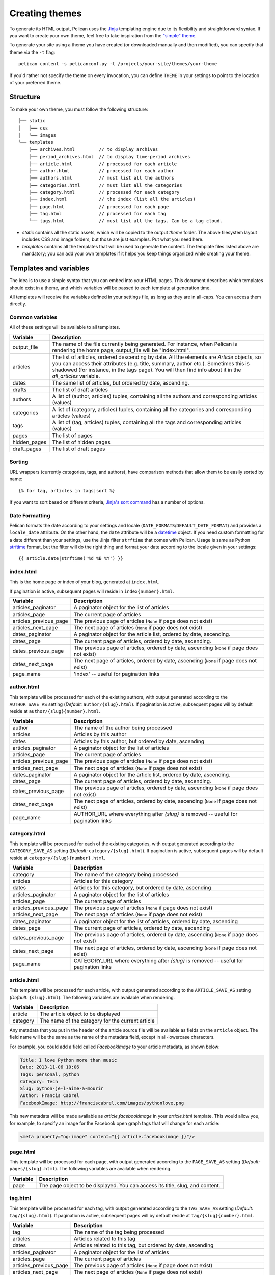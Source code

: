 .. _theming-pelican:

Creating themes
###############

To generate its HTML output, Pelican uses the `Jinja
<https://palletsprojects.com/p/jinja/>`_ templating engine due to its flexibility and
straightforward syntax. If you want to create your own theme, feel free to take
inspiration from the `"simple" theme
<https://github.com/getpelican/pelican/tree/master/pelican/themes/simple/templates>`_.

To generate your site using a theme you have created (or downloaded manually
and then modified), you can specify that theme via the ``-t`` flag::

    pelican content -s pelicanconf.py -t /projects/your-site/themes/your-theme

If you'd rather not specify the theme on every invocation, you can define
``THEME`` in your settings to point to the location of your preferred theme.


Structure
=========

To make your own theme, you must follow the following structure::

    ├── static
    │   ├── css
    │   └── images
    └── templates
        ├── archives.html         // to display archives
        ├── period_archives.html  // to display time-period archives
        ├── article.html          // processed for each article
        ├── author.html           // processed for each author
        ├── authors.html          // must list all the authors
        ├── categories.html       // must list all the categories
        ├── category.html         // processed for each category
        ├── index.html            // the index (list all the articles)
        ├── page.html             // processed for each page
        ├── tag.html              // processed for each tag
        └── tags.html             // must list all the tags. Can be a tag cloud.

* `static` contains all the static assets, which will be copied to the output
  `theme` folder. The above filesystem layout includes CSS and image folders,
  but those are just examples. Put what you need here.

* `templates` contains all the templates that will be used to generate the
  content. The template files listed above are mandatory; you can add your own
  templates if it helps you keep things organized while creating your theme.


.. _templates-variables:

Templates and variables
=======================

The idea is to use a simple syntax that you can embed into your HTML pages.
This document describes which templates should exist in a theme, and which
variables will be passed to each template at generation time.

All templates will receive the variables defined in your settings file, as long
as they are in all-caps. You can access them directly.


Common variables
----------------

All of these settings will be available to all templates.

=============   ===================================================
Variable        Description
=============   ===================================================
output_file     The name of the file currently being generated. For
                instance, when Pelican is rendering the home page,
                output_file will be "index.html".
articles        The list of articles, ordered descending by date.
                All the elements are `Article` objects, so you can
                access their attributes (e.g. title, summary, author
                etc.). Sometimes this is shadowed (for instance, in
                the tags page). You will then find info about it
                in the `all_articles` variable.
dates           The same list of articles, but ordered by date,
                ascending.
drafts          The list of draft articles
authors         A list of (author, articles) tuples, containing all
                the authors and corresponding articles (values)
categories      A list of (category, articles) tuples, containing
                all the categories and corresponding articles (values)
tags            A list of (tag, articles) tuples, containing all
                the tags and corresponding articles (values)
pages           The list of pages
hidden_pages    The list of hidden pages
draft_pages     The list of draft pages
=============   ===================================================


Sorting
-------

URL wrappers (currently categories, tags, and authors), have comparison methods
that allow them to be easily sorted by name::

    {% for tag, articles in tags|sort %}

If you want to sort based on different criteria, `Jinja's sort command`__ has a
number of options.

__ https://jinja.palletsprojects.com/en/master/templates/#sort


Date Formatting
---------------

Pelican formats the date according to your settings and locale
(``DATE_FORMATS``/``DEFAULT_DATE_FORMAT``) and provides a ``locale_date``
attribute. On the other hand, the ``date`` attribute will be a `datetime`_
object. If you need custom formatting for a date different than your settings,
use the Jinja filter ``strftime`` that comes with Pelican. Usage is same as
Python `strftime`_ format, but the filter will do the right thing and format
your date according to the locale given in your settings::

    {{ article.date|strftime('%d %B %Y') }}

.. _datetime: https://docs.python.org/3/library/datetime.html#datetime-objects
.. _strftime: https://docs.python.org/3/library/datetime.html#strftime-strptime-behavior


index.html
----------

This is the home page or index of your blog, generated at ``index.html``.

If pagination is active, subsequent pages will reside in
``index{number}.html``.

======================  ===================================================
Variable                Description
======================  ===================================================
articles_paginator      A paginator object for the list of articles
articles_page           The current page of articles
articles_previous_page  The previous page of articles (``None`` if page does
                        not exist)
articles_next_page      The next page of articles (``None`` if page does
                        not exist)
dates_paginator         A paginator object for the article list, ordered by
                        date, ascending.
dates_page              The current page of articles, ordered by date,
                        ascending.
dates_previous_page     The previous page of articles, ordered by date,
                        ascending (``None`` if page does not exist)
dates_next_page         The next page of articles, ordered by date,
                        ascending (``None`` if page does not exist)
page_name               'index' -- useful for pagination links
======================  ===================================================


author.html
-------------

This template will be processed for each of the existing authors, with output
generated according to the ``AUTHOR_SAVE_AS`` setting (`Default:`
``author/{slug}.html``). If pagination is active, subsequent pages will by
default reside at ``author/{slug}{number}.html``.

======================  ===================================================
Variable                Description
======================  ===================================================
author                  The name of the author being processed
articles                Articles by this author
dates                   Articles by this author, but ordered by date,
                        ascending
articles_paginator      A paginator object for the list of articles
articles_page           The current page of articles
articles_previous_page  The previous page of articles (``None`` if page does
                        not exist)
articles_next_page      The next page of articles (``None`` if page does
                        not exist)
dates_paginator         A paginator object for the article list, ordered by
                        date, ascending.
dates_page              The current page of articles, ordered by date,
                        ascending.
dates_previous_page     The previous page of articles, ordered by date,
                        ascending (``None`` if page does not exist)
dates_next_page         The next page of articles, ordered by date,
                        ascending (``None`` if page does not exist)
page_name               AUTHOR_URL where everything after `{slug}` is
                        removed -- useful for pagination links
======================  ===================================================


category.html
-------------

This template will be processed for each of the existing categories, with
output generated according to the ``CATEGORY_SAVE_AS`` setting (`Default:`
``category/{slug}.html``). If pagination is active, subsequent pages will by
default reside at ``category/{slug}{number}.html``.

======================  ===================================================
Variable                Description
======================  ===================================================
category                The name of the category being processed
articles                Articles for this category
dates                   Articles for this category, but ordered by date,
                        ascending
articles_paginator      A paginator object for the list of articles
articles_page           The current page of articles
articles_previous_page  The previous page of articles (``None`` if page does
                        not exist)
articles_next_page      The next page of articles (``None`` if page does
                        not exist)
dates_paginator         A paginator object for the list of articles,
                        ordered by date, ascending
dates_page              The current page of articles, ordered by date,
                        ascending
dates_previous_page     The previous page of articles, ordered by date,
                        ascending (``None`` if page does not exist)
dates_next_page         The next page of articles, ordered by date,
                        ascending (``None`` if page does not exist)
page_name               CATEGORY_URL where everything after `{slug}` is
                        removed -- useful for pagination links
======================  ===================================================


article.html
-------------

This template will be processed for each article, with output generated
according to the ``ARTICLE_SAVE_AS`` setting (`Default:` ``{slug}.html``). The
following variables are available when rendering.

=============   ===================================================
Variable        Description
=============   ===================================================
article         The article object to be displayed
category        The name of the category for the current article
=============   ===================================================

Any metadata that you put in the header of the article source file will be
available as fields on the ``article`` object. The field name will be the same
as the name of the metadata field, except in all-lowercase characters.

For example, you could add a field called `FacebookImage` to your article
metadata, as shown below:

.. code-block:: md

    Title: I love Python more than music
    Date: 2013-11-06 10:06
    Tags: personal, python
    Category: Tech
    Slug: python-je-l-aime-a-mourir
    Author: Francis Cabrel
    FacebookImage: http://franciscabrel.com/images/pythonlove.png

This new metadata will be made available as `article.facebookimage` in your
`article.html` template. This would allow you, for example, to specify an image
for the Facebook open graph tags that will change for each article:

.. code-block:: html+jinja

    <meta property="og:image" content="{{ article.facebookimage }}"/>


page.html
---------

This template will be processed for each page, with output generated according
to the ``PAGE_SAVE_AS`` setting (`Default:` ``pages/{slug}.html``). The
following variables are available when rendering.

=============   ===================================================
Variable        Description
=============   ===================================================
page            The page object to be displayed. You can access its
                title, slug, and content.
=============   ===================================================


tag.html
--------

This template will be processed for each tag, with output generated according
to the ``TAG_SAVE_AS`` setting (`Default:` ``tag/{slug}.html``). If pagination
is active, subsequent pages will by default reside at
``tag/{slug}{number}.html``.

======================  ===================================================
Variable                Description
======================  ===================================================
tag                     The name of the tag being processed
articles                Articles related to this tag
dates                   Articles related to this tag, but ordered by date,
                        ascending
articles_paginator      A paginator object for the list of articles
articles_page           The current page of articles
articles_previous_page  The previous page of articles (``None`` if page does
                        not exist)
articles_next_page      The next page of articles (``None`` if page does
                        not exist)
dates_paginator         A paginator object for the list of articles,
                        ordered by date, ascending
dates_page              The current page of articles, ordered by date,
                        ascending
dates_previous_page     The previous page of articles, ordered by date,
                        ascending (``None`` if page does not exist)
dates_next_page         The next page of articles, ordered by date,
                        ascending (``None`` if page does not exist)
page_name               TAG_URL where everything after `{slug}` is removed
                        -- useful for pagination links
======================  ===================================================


period_archives.html
--------------------

This template will be processed for each year of your posts if a path for
``YEAR_ARCHIVE_SAVE_AS`` is defined, each month if ``MONTH_ARCHIVE_SAVE_AS`` is
defined, and each day if ``DAY_ARCHIVE_SAVE_AS`` is defined.

===================     ===================================================
Variable                Description
===================     ===================================================
period                  A tuple of the form (`year`, `month`, `day`) that
                        indicates the current time period. `year` and `day`
                        are numbers while `month` is a string. This tuple
                        only contains `year` if the time period is a
                        given year. It contains both `year` and `month`
                        if the time period is over years and months and
                        so on.
period_num              A tuple of the form (``year``, ``month``, ``day``),
                        as in ``period``, except all values are numbers.

===================     ===================================================

You can see an example of how to use `period` in the `"simple" theme
period_archives.html template
<https://github.com/getpelican/pelican/blob/master/pelican/themes/simple/templates/period_archives.html>`_.


Objects
=======

Detail objects attributes that are available and useful in templates. Not all
attributes are listed here, this is a selection of attributes considered useful
in a template.

.. _object-article:

Article
-------

The string representation of an Article is the `source_path` attribute.

======================  ===================================================
Attribute               Description
======================  ===================================================
author                  The :ref:`Author <object-author_cat_tag>` of
                        this article.
authors                 A list of :ref:`Authors <object-author_cat_tag>`
                        of this article.
category                The :ref:`Category <object-author_cat_tag>`
                        of this article.
content                 The rendered content of the article.
date                    Datetime object representing the article date.
date_format             Either default date format or locale date format.
default_template        Default template name.
in_default_lang         Boolean representing if the article is written
                        in the default language.
lang                    Language of the article.
locale_date             Date formatted by the `date_format`.
metadata                Article header metadata `dict`.
save_as                 Location to save the article page.
slug                    Page slug.
source_path             Full system path of the article source file.
relative_source_path    Relative path from PATH_ to the article source file.
status                  The article status, can be any of 'published' or
                        'draft'.
summary                 Rendered summary content.
tags                    List of :ref:`Tag <object-author_cat_tag>`
                        objects.
template                Template name to use for rendering.
title                   Title of the article.
translations            List of translations
                        :ref:`Article <object-article>` objects.
url                     URL to the article page.
======================  ===================================================

.. _PATH: settings.html#PATH


.. _object-author_cat_tag:

Author / Category / Tag
-----------------------

The string representation of those objects is the `name` attribute.

===================     ===================================================
Attribute               Description
===================     ===================================================
name                    Name of this object [1]_.
page_name               Author page name.
save_as                 Location to save the author page.
slug                    Page slug.
url                     URL to the author page.
===================     ===================================================

.. [1] for Author object, coming from `:authors:` or `AUTHOR`.

.. _object-page:

Page
----

The string representation of a Page is the `source_path` attribute.

=====================  ===================================================
Attribute              Description
=====================  ===================================================
author                 The :ref:`Author <object-author_cat_tag>` of
                       this page.
content                The rendered content of the page.
date                   Datetime object representing the page date.
date_format            Either default date format or locale date format.
default_template       Default template name.
in_default_lang        Boolean representing if the article is written
                       in the default language.
lang                   Language of the article.
locale_date            Date formatted by the `date_format`.
metadata               Page header metadata `dict`.
save_as                Location to save the page.
slug                   Page slug.
source_path            Full system path of the page source file.
relative_source_path   Relative path from PATH_ to the page source file.
status                 The page status, can be any of 'published', 'hidden' or
                       'draft'.
summary                Rendered summary content.
tags                   List of :ref:`Tag <object-author_cat_tag>`
                       objects.
template               Template name to use for rendering.
title                  Title of the page.
translations           List of translations
                       :ref:`Article <object-article>` objects.
url                    URL to the page.
=====================  ===================================================

.. _PATH: settings.html#PATH


Feeds
=====

The feed variables changed in 3.0. Each variable now explicitly lists ATOM or
RSS in the name. ATOM is still the default. Old themes will need to be updated.
Here is a complete list of the feed variables::

    FEED_ATOM
    FEED_RSS
    FEED_ALL_ATOM
    FEED_ALL_RSS
    CATEGORY_FEED_ATOM
    CATEGORY_FEED_RSS
    AUTHOR_FEED_ATOM
    AUTHOR_FEED_RSS
    TAG_FEED_ATOM
    TAG_FEED_RSS
    TRANSLATION_FEED_ATOM
    TRANSLATION_FEED_RSS


Inheritance
===========

Since version 3.0, Pelican supports inheritance from the ``simple`` theme, so
you can re-use the ``simple`` theme templates in your own themes.

If one of the mandatory files in the ``templates/`` directory of your theme is
missing, it will be replaced by the matching template from the ``simple``
theme. So if the HTML structure of a template in the ``simple`` theme is right
for you, you don't have to write a new template from scratch.

You can also extend templates from the ``simple`` theme in your own themes by
using the ``{% extends %}`` directive as in the following example:

.. code-block:: html+jinja

    {% extends "!simple/index.html" %}   <!-- extends the ``index.html`` template from the ``simple`` theme -->

    {% extends "index.html" %}   <!-- "regular" extending -->


Example
-------

With this system, it is possible to create a theme with just two files.

base.html
"""""""""

The first file is the ``templates/base.html`` template:

.. code-block:: html+jinja

    {% extends "!simple/base.html" %}

    {% block head %}
    {{ super() }}
       <link rel="stylesheet" type="text/css" href="{{ SITEURL }}/theme/css/style.css" />
    {% endblock %}

1. On the first line, we extend the ``base.html`` template from the ``simple``
   theme, so we don't have to rewrite the entire file.
2. On the third line, we open the ``head`` block which has already been defined
   in the ``simple`` theme.
3. On the fourth line, the function ``super()`` keeps the content previously
   inserted in the ``head`` block.
4. On the fifth line, we append a stylesheet to the page.
5. On the last line, we close the ``head`` block.

This file will be extended by all the other templates, so the stylesheet will
be linked from all pages.

style.css
"""""""""

The second file is the ``static/css/style.css`` CSS stylesheet:

.. code-block:: css

    body {
        font-family : monospace ;
        font-size : 100% ;
        background-color : white ;
        color : #111 ;
        width : 80% ;
        min-width : 400px ;
        min-height : 200px ;
        padding : 1em ;
        margin : 5% 10% ;
        border : thin solid gray ;
        border-radius : 5px ;
        display : block ;
    }

    a:link    { color : blue ; text-decoration : none ;      }
    a:hover   { color : blue ; text-decoration : underline ; }
    a:visited { color : blue ;                               }

    h1 a { color : inherit !important }
    h2 a { color : inherit !important }
    h3 a { color : inherit !important }
    h4 a { color : inherit !important }
    h5 a { color : inherit !important }
    h6 a { color : inherit !important }

    pre {
        margin : 2em 1em 2em 4em ;
    }

    #menu li {
        display : inline ;
    }

    #post-list {
        margin-bottom : 1em ;
        margin-top : 1em ;
    }

Download
""""""""

You can download this example theme :download:`here <_static/theme-basic.zip>`.
